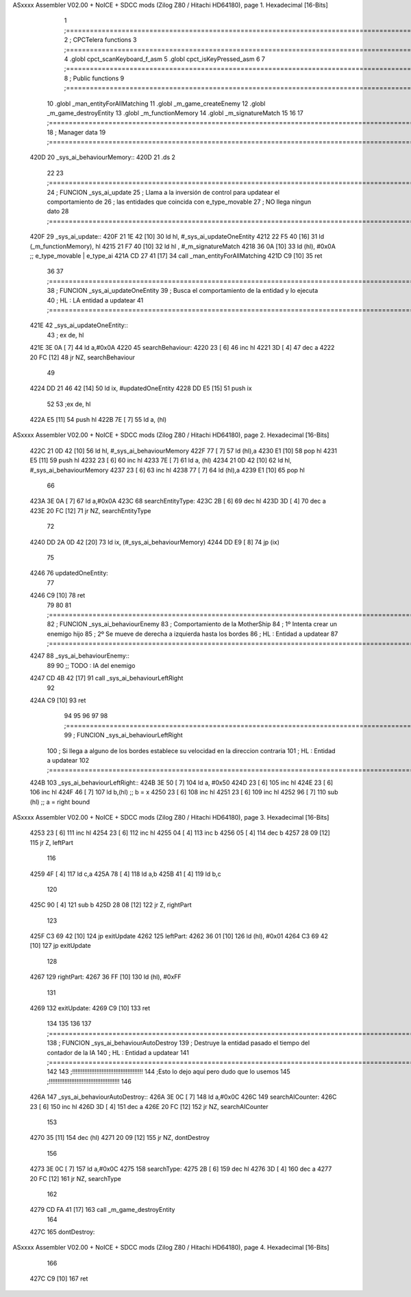 ASxxxx Assembler V02.00 + NoICE + SDCC mods  (Zilog Z80 / Hitachi HD64180), page 1.
Hexadecimal [16-Bits]



                              1 ;===================================================================================================================================================
                              2 ; CPCTelera functions
                              3 ;===================================================================================================================================================
                              4 .globl cpct_scanKeyboard_f_asm
                              5 .globl cpct_isKeyPressed_asm
                              6 
                              7 ;===================================================================================================================================================
                              8 ; Public functions
                              9 ;===================================================================================================================================================
                             10 .globl _man_entityForAllMatching
                             11 .globl _m_game_createEnemy
                             12 .globl _m_game_destroyEntity
                             13 .globl _m_functionMemory
                             14 .globl _m_signatureMatch
                             15 
                             16 
                             17 ;===================================================================================================================================================
                             18 ; Manager data
                             19 ;===================================================================================================================================================
   420D                      20 _sys_ai_behaviourMemory::
   420D                      21     .ds 2
                             22 
                             23 ;===================================================================================================================================================
                             24 ; FUNCION _sys_ai_update
                             25 ; Llama a la inversión de control para updatear el comportamiento de 
                             26 ; las entidades que coincida con e_type_movable
                             27 ; NO llega ningun dato
                             28 ;===================================================================================================================================================
   420F                      29 _sys_ai_update::
   420F 21 1E 42      [10]   30     ld hl, #_sys_ai_updateOneEntity
   4212 22 F5 40      [16]   31     ld (_m_functionMemory), hl
   4215 21 F7 40      [10]   32     ld hl , #_m_signatureMatch 
   4218 36 0A         [10]   33     ld (hl), #0x0A ;;  e_type_movable | e_type_ai
   421A CD 27 41      [17]   34     call _man_entityForAllMatching
   421D C9            [10]   35     ret
                             36 
                             37 ;===================================================================================================================================================
                             38 ; FUNCION _sys_ai_updateOneEntity
                             39 ; Busca el comportamiento de la entidad y lo ejecuta 
                             40 ; HL : LA entidad a updatear
                             41 ;===================================================================================================================================================
   421E                      42 _sys_ai_updateOneEntity::    
                             43     ; ex de, hl
   421E 3E 0A         [ 7]   44     ld a,#0x0A
   4220                      45     searchBehaviour:
   4220 23            [ 6]   46         inc hl
   4221 3D            [ 4]   47         dec a
   4222 20 FC         [12]   48         jr NZ, searchBehaviour
                             49     
   4224 DD 21 46 42   [14]   50     ld ix, #updatedOneEntity
   4228 DD E5         [15]   51     push ix
                             52 
                             53     ;ex de, hl
   422A E5            [11]   54     push hl
   422B 7E            [ 7]   55     ld a, (hl)
ASxxxx Assembler V02.00 + NoICE + SDCC mods  (Zilog Z80 / Hitachi HD64180), page 2.
Hexadecimal [16-Bits]



   422C 21 0D 42      [10]   56     ld hl, #_sys_ai_behaviourMemory
   422F 77            [ 7]   57     ld (hl),a
   4230 E1            [10]   58     pop hl
   4231 E5            [11]   59     push hl
   4232 23            [ 6]   60     inc hl
   4233 7E            [ 7]   61     ld a, (hl)
   4234 21 0D 42      [10]   62     ld hl, #_sys_ai_behaviourMemory
   4237 23            [ 6]   63     inc hl
   4238 77            [ 7]   64     ld (hl),a
   4239 E1            [10]   65     pop hl
                             66 
   423A 3E 0A         [ 7]   67     ld a,#0x0A
   423C                      68     searchEntityType:
   423C 2B            [ 6]   69         dec hl
   423D 3D            [ 4]   70         dec a
   423E 20 FC         [12]   71         jr NZ, searchEntityType
                             72 
   4240 DD 2A 0D 42   [20]   73     ld ix, (#_sys_ai_behaviourMemory)
   4244 DD E9         [ 8]   74     jp (ix)
                             75 
   4246                      76     updatedOneEntity:
                             77     
   4246 C9            [10]   78     ret
                             79 
                             80 
                             81 ;===================================================================================================================================================
                             82 ; FUNCION _sys_ai_behaviourEnemy
                             83 ; Comportamiento de la MotherShip
                             84 ; 1º Intenta crear un enemigo hijo
                             85 ; 2º Se mueve de derecha a izquierda hasta los bordes
                             86 ; HL : Entidad a updatear
                             87 ;===================================================================================================================================================
   4247                      88 _sys_ai_behaviourEnemy::
                             89 
                             90     ;; TODO : IA del enemigo
   4247 CD 4B 42      [17]   91     call _sys_ai_behaviourLeftRight
                             92 
   424A C9            [10]   93     ret
                             94 
                             95 
                             96 
                             97 
                             98 ;===================================================================================================================================================
                             99 ; FUNCION _sys_ai_behaviourLeftRight
                            100 ; Si llega a alguno de los bordes establece su velocidad en la direccion contraria
                            101 ; HL : Entidad a updatear
                            102 ;===================================================================================================================================================
   424B                     103 _sys_ai_behaviourLeftRight::
   424B 3E 50         [ 7]  104     ld a, #0x50
   424D 23            [ 6]  105     inc hl
   424E 23            [ 6]  106     inc hl
   424F 46            [ 7]  107     ld b,(hl) ;; b = x
   4250 23            [ 6]  108     inc hl
   4251 23            [ 6]  109     inc hl
   4252 96            [ 7]  110     sub (hl)  ;; a = right bound
ASxxxx Assembler V02.00 + NoICE + SDCC mods  (Zilog Z80 / Hitachi HD64180), page 3.
Hexadecimal [16-Bits]



   4253 23            [ 6]  111     inc hl
   4254 23            [ 6]  112     inc hl 
   4255 04            [ 4]  113     inc b
   4256 05            [ 4]  114     dec b
   4257 28 09         [12]  115     jr Z, leftPart
                            116 
   4259 4F            [ 4]  117     ld c,a
   425A 78            [ 4]  118     ld a,b
   425B 41            [ 4]  119     ld b,c
                            120 
   425C 90            [ 4]  121     sub b
   425D 28 08         [12]  122     jr Z, rightPart
                            123 
   425F C3 69 42      [10]  124     jp exitUpdate
   4262                     125     leftPart:
   4262 36 01         [10]  126         ld (hl), #0x01
   4264 C3 69 42      [10]  127         jp exitUpdate
                            128 
   4267                     129     rightPart:
   4267 36 FF         [10]  130         ld (hl), #0xFF
                            131 
   4269                     132     exitUpdate:
   4269 C9            [10]  133     ret
                            134 
                            135 
                            136 
                            137 ;===================================================================================================================================================
                            138 ; FUNCION _sys_ai_behaviourAutoDestroy
                            139 ; Destruye la entidad pasado el tiempo del contador de la IA
                            140 ; HL : Entidad a updatear
                            141 ;===================================================================================================================================================
                            142 
                            143 ;!!!!!!!!!!!!!!!!!!!!!!!!!!!!!!!!!!!!!!!!!
                            144 ;Esto lo dejo aquí pero dudo que lo usemos
                            145 ;!!!!!!!!!!!!!!!!!!!!!!!!!!!!!!!!!!!!!!!!!
                            146 
   426A                     147 _sys_ai_behaviourAutoDestroy::
   426A 3E 0C         [ 7]  148     ld a,#0x0C
   426C                     149     searchAICounter:
   426C 23            [ 6]  150         inc hl
   426D 3D            [ 4]  151         dec a
   426E 20 FC         [12]  152         jr NZ, searchAICounter
                            153     
   4270 35            [11]  154     dec (hl)
   4271 20 09         [12]  155     jr NZ, dontDestroy
                            156     
   4273 3E 0C         [ 7]  157     ld a,#0x0C
   4275                     158     searchType:
   4275 2B            [ 6]  159         dec hl
   4276 3D            [ 4]  160         dec a
   4277 20 FC         [12]  161         jr NZ, searchType
                            162 
   4279 CD FA 41      [17]  163     call _m_game_destroyEntity
                            164     
   427C                     165     dontDestroy:
ASxxxx Assembler V02.00 + NoICE + SDCC mods  (Zilog Z80 / Hitachi HD64180), page 4.
Hexadecimal [16-Bits]



                            166     
   427C C9            [10]  167     ret

